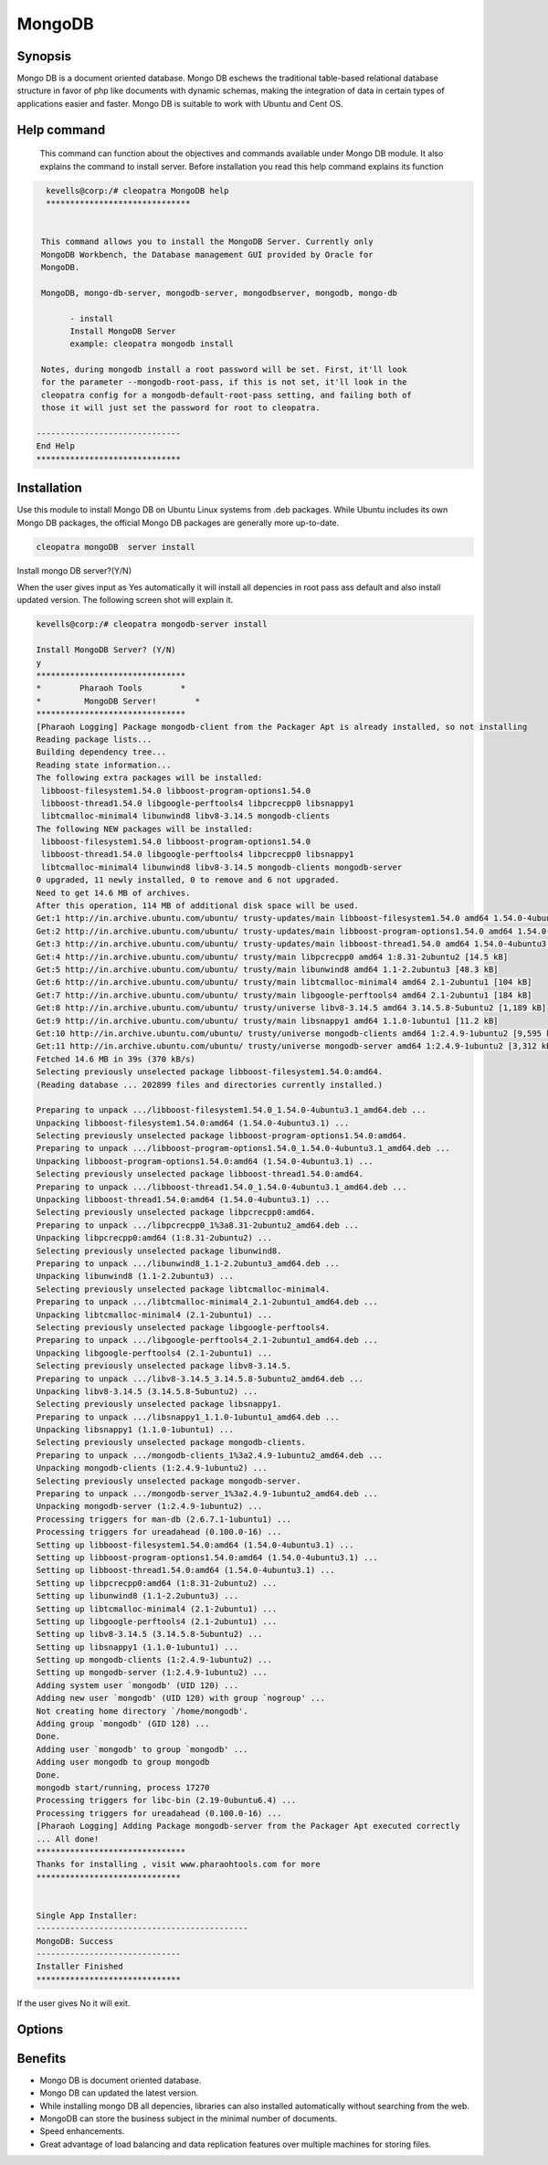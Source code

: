 ==========
MongoDB
==========

Synopsis
----------

Mongo DB is a document oriented database. Mongo DB eschews the traditional table-based relational database structure in favor of php like documents with dynamic schemas, making the integration of data in certain types of applications easier and faster. Mongo DB is suitable to work with Ubuntu and Cent OS.

Help command
-------------
             This command can function about the objectives and commands available under Mongo DB module. It also explains the command to install server. Before installation you read this help command explains its function

.. code-block:: bash


   kevells@corp:/# cleopatra MongoDB help
   ******************************


  This command allows you to install the MongoDB Server. Currently only
  MongoDB Workbench, the Database management GUI provided by Oracle for
  MongoDB.

  MongoDB, mongo-db-server, mongodb-server, mongodbserver, mongodb, mongo-db

        - install
        Install MongoDB Server
        example: cleopatra mongodb install

  Notes, during mongodb install a root password will be set. First, it'll look
  for the parameter --mongodb-root-pass, if this is not set, it'll look in the
  cleopatra config for a mongodb-default-root-pass setting, and failing both of
  those it will just set the password for root to cleopatra.

 ------------------------------
 End Help
 ******************************



Installation
-------------

Use this module to install Mongo DB on Ubuntu Linux systems from .deb packages. While Ubuntu includes its own Mongo DB packages, the official Mongo DB packages are generally more up-to-date. 

.. code-block:: bash

	cleopatra mongoDB  server install

Install mongo DB server?(Y/N)

When the user gives input as Yes automatically it will install all depencies in root pass ass default and also install updated version. The following screen shot will explain it.

.. code-block:: bash

	kevells@corp:/# cleopatra mongodb-server install

	Install MongoDB Server? (Y/N) 
	y
	*******************************
	*        Pharaoh Tools        *
	*         MongoDB Server!        *
	*******************************
	[Pharaoh Logging] Package mongodb-client from the Packager Apt is already installed, so not installing
	Reading package lists...
	Building dependency tree...
	Reading state information...
	The following extra packages will be installed:
	 libboost-filesystem1.54.0 libboost-program-options1.54.0
	 libboost-thread1.54.0 libgoogle-perftools4 libpcrecpp0 libsnappy1
	 libtcmalloc-minimal4 libunwind8 libv8-3.14.5 mongodb-clients
	The following NEW packages will be installed:
	 libboost-filesystem1.54.0 libboost-program-options1.54.0
	 libboost-thread1.54.0 libgoogle-perftools4 libpcrecpp0 libsnappy1
	 libtcmalloc-minimal4 libunwind8 libv8-3.14.5 mongodb-clients mongodb-server
	0 upgraded, 11 newly installed, 0 to remove and 6 not upgraded.
	Need to get 14.6 MB of archives.
	After this operation, 114 MB of additional disk space will be used.
	Get:1 http://in.archive.ubuntu.com/ubuntu/ trusty-updates/main libboost-filesystem1.54.0 amd64 1.54.0-4ubuntu3.1 [34.2 kB]
	Get:2 http://in.archive.ubuntu.com/ubuntu/ trusty-updates/main libboost-program-options1.54.0 amd64 1.54.0-4ubuntu3.1 [115 kB]
	Get:3 http://in.archive.ubuntu.com/ubuntu/ trusty-updates/main libboost-thread1.54.0 amd64 1.54.0-4ubuntu3.1 [26.5 kB]
	Get:4 http://in.archive.ubuntu.com/ubuntu/ trusty/main libpcrecpp0 amd64 1:8.31-2ubuntu2 [14.5 kB]
	Get:5 http://in.archive.ubuntu.com/ubuntu/ trusty/main libunwind8 amd64 1.1-2.2ubuntu3 [48.3 kB]
	Get:6 http://in.archive.ubuntu.com/ubuntu/ trusty/main libtcmalloc-minimal4 amd64 2.1-2ubuntu1 [104 kB]
	Get:7 http://in.archive.ubuntu.com/ubuntu/ trusty/main libgoogle-perftools4 amd64 2.1-2ubuntu1 [184 kB]
	Get:8 http://in.archive.ubuntu.com/ubuntu/ trusty/universe libv8-3.14.5 amd64 3.14.5.8-5ubuntu2 [1,189 kB]
	Get:9 http://in.archive.ubuntu.com/ubuntu/ trusty/main libsnappy1 amd64 1.1.0-1ubuntu1 [11.2 kB]
	Get:10 http://in.archive.ubuntu.com/ubuntu/ trusty/universe mongodb-clients amd64 1:2.4.9-1ubuntu2 [9,595 kB]
	Get:11 http://in.archive.ubuntu.com/ubuntu/ trusty/universe mongodb-server amd64 1:2.4.9-1ubuntu2 [3,312 kB]
	Fetched 14.6 MB in 39s (370 kB/s)
	Selecting previously unselected package libboost-filesystem1.54.0:amd64.
	(Reading database ... 202899 files and directories currently installed.)
	
	Preparing to unpack .../libboost-filesystem1.54.0_1.54.0-4ubuntu3.1_amd64.deb ...
	Unpacking libboost-filesystem1.54.0:amd64 (1.54.0-4ubuntu3.1) ...
	Selecting previously unselected package libboost-program-options1.54.0:amd64.
	Preparing to unpack .../libboost-program-options1.54.0_1.54.0-4ubuntu3.1_amd64.deb ...
	Unpacking libboost-program-options1.54.0:amd64 (1.54.0-4ubuntu3.1) ...
	Selecting previously unselected package libboost-thread1.54.0:amd64.
	Preparing to unpack .../libboost-thread1.54.0_1.54.0-4ubuntu3.1_amd64.deb ...
	Unpacking libboost-thread1.54.0:amd64 (1.54.0-4ubuntu3.1) ...
	Selecting previously unselected package libpcrecpp0:amd64.
	Preparing to unpack .../libpcrecpp0_1%3a8.31-2ubuntu2_amd64.deb ...
	Unpacking libpcrecpp0:amd64 (1:8.31-2ubuntu2) ...
	Selecting previously unselected package libunwind8.
	Preparing to unpack .../libunwind8_1.1-2.2ubuntu3_amd64.deb ...
	Unpacking libunwind8 (1.1-2.2ubuntu3) ...
	Selecting previously unselected package libtcmalloc-minimal4.
	Preparing to unpack .../libtcmalloc-minimal4_2.1-2ubuntu1_amd64.deb ...
	Unpacking libtcmalloc-minimal4 (2.1-2ubuntu1) ...
	Selecting previously unselected package libgoogle-perftools4.
	Preparing to unpack .../libgoogle-perftools4_2.1-2ubuntu1_amd64.deb ...
	Unpacking libgoogle-perftools4 (2.1-2ubuntu1) ...
	Selecting previously unselected package libv8-3.14.5.
	Preparing to unpack .../libv8-3.14.5_3.14.5.8-5ubuntu2_amd64.deb ...
	Unpacking libv8-3.14.5 (3.14.5.8-5ubuntu2) ...
	Selecting previously unselected package libsnappy1.
	Preparing to unpack .../libsnappy1_1.1.0-1ubuntu1_amd64.deb ...
	Unpacking libsnappy1 (1.1.0-1ubuntu1) ...
	Selecting previously unselected package mongodb-clients.
	Preparing to unpack .../mongodb-clients_1%3a2.4.9-1ubuntu2_amd64.deb ...
	Unpacking mongodb-clients (1:2.4.9-1ubuntu2) ...
	Selecting previously unselected package mongodb-server.
	Preparing to unpack .../mongodb-server_1%3a2.4.9-1ubuntu2_amd64.deb ...
	Unpacking mongodb-server (1:2.4.9-1ubuntu2) ...
	Processing triggers for man-db (2.6.7.1-1ubuntu1) ...
	Processing triggers for ureadahead (0.100.0-16) ...
	Setting up libboost-filesystem1.54.0:amd64 (1.54.0-4ubuntu3.1) ...
	Setting up libboost-program-options1.54.0:amd64 (1.54.0-4ubuntu3.1) ...
	Setting up libboost-thread1.54.0:amd64 (1.54.0-4ubuntu3.1) ...
	Setting up libpcrecpp0:amd64 (1:8.31-2ubuntu2) ...
	Setting up libunwind8 (1.1-2.2ubuntu3) ...
	Setting up libtcmalloc-minimal4 (2.1-2ubuntu1) ...
	Setting up libgoogle-perftools4 (2.1-2ubuntu1) ...
	Setting up libv8-3.14.5 (3.14.5.8-5ubuntu2) ...
	Setting up libsnappy1 (1.1.0-1ubuntu1) ...
	Setting up mongodb-clients (1:2.4.9-1ubuntu2) ...
	Setting up mongodb-server (1:2.4.9-1ubuntu2) ...
	Adding system user `mongodb' (UID 120) ...
	Adding new user `mongodb' (UID 120) with group `nogroup' ...
	Not creating home directory `/home/mongodb'.
	Adding group `mongodb' (GID 128) ...
	Done.
	Adding user `mongodb' to group `mongodb' ...
	Adding user mongodb to group mongodb
	Done.
	mongodb start/running, process 17270
	Processing triggers for libc-bin (2.19-0ubuntu6.4) ...
	Processing triggers for ureadahead (0.100.0-16) ...
	[Pharaoh Logging] Adding Package mongodb-server from the Packager Apt executed correctly
	... All done!
	*******************************
	Thanks for installing , visit www.pharaohtools.com for more
	******************************


	Single App Installer:
	--------------------------------------------
	MongoDB: Success
	------------------------------
	Installer Finished
	******************************



If the user gives No it will exit.

Options
----------

.. cssclass:: table-bordred

	+-----------------------+-----------------------+----------------------------+------------------------------------------+
        | Parameters            | Directory             | Option                     | Comment                                  |
        +=======================+=======================+============================+==========================================+
	|Install mongoDB server |  YES                  |In Spite of mongoDB, the    |It will install mongoDB under Cleopatra   |
        |		       	|    	                |following alternatives can  |               				|
    	|		       	|    	                |also be used: MongoDB,      |               				|
    	|		       	|    	                |mongo-db-server,mongo-db,   |               				|
    	|		       	|    	                |mongodb-server, mongodb,    |               				|
	+-----------------------+-----------------------+----------------------------+------------------------------------------+
	|Install mongoDB server |  NO                   |In Spite of mongoDB, the    |It will exit                              |
        |		       	|    	                |following alternatives can  |               				|
    	|		       	|    	                |also be used: MongoDB,      |               				|
    	|		       	|    	                |mongo-db-server,mongo-db,   |               				|
    	|		       	|    	                |mongodb-server, mongodb|    | 	               				|
	+-----------------------+-----------------------+----------------------------+------------------------------------------+

Benefits
----------

* Mongo DB is document oriented database.
* Mongo DB can updated the latest version.
* While installing mongo DB all depencies, libraries can also installed automatically without searching from the web.
* MongoDB can store the business subject in the minimal number of                    documents.
* Speed enhancements.
* Great advantage of load balancing and data replication features over multiple machines for storing files.


 
